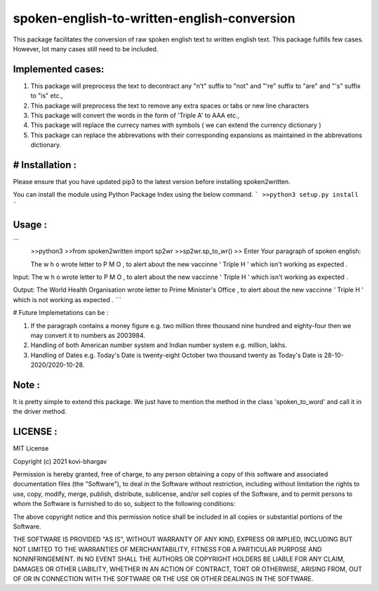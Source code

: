 =================
spoken-english-to-written-english-conversion
=================

This package facilitates the conversion of raw spoken english text to written english text. This package fulfills few cases. However, lot many cases still need to be included.

+++++++++++++
Implemented cases:
+++++++++++++

1) This package will preprocess the text to decontract any "n't" suffix to "not" and "'re" suffix to "are" and "'s" suffix to "is" etc.,

2) This package will preprocess the text to remove any extra spaces or tabs or new line characters

3) This package will convert the words in the form of 'Triple A' to AAA etc.,

4) This package will replace the currecy names with symbols ( we can extend the currency dictionary )

5) This package can replace the abbrevations with their corresponding expansions as maintained in the abbrevations dictionary.

+++++++++++++
# Installation :
+++++++++++++

Please ensure that you have updated pip3 to the latest version before installing spoken2written.

You can install the module using Python Package Index using the below command.
```
>>python3 setup.py install
```

+++++++++++++
Usage :
+++++++++++++

```
 >>python3
 >>from spoken2written import sp2wr
 >>sp2wr.sp_to_wr()
 >>
 Enter Your paragraph of spoken english:
 
 The w h o wrote letter to P M O , to alert about the new vaccinne '     Triple H ' which isn't working as expected . 
 
Input:  The w h o wrote letter to P M O , to alert about the new vaccinne '     Triple H ' which isn't working as expected .

Output:  The World Health Organisation wrote letter to Prime Minister's Office , to alert about the new vaccinne ' Triple H ' which is not working as expected .
```
  
# Future Implemetations can be :

1) If the paragraph contains a money figure e.g. two million three thousand nine hundred and eighty-four then we may convert it to numbers as 2003984.

2) Handling of both American number system and Indian number system e.g. million, lakhs.

3) Handling of Dates e.g. Today's Date is twenty-eight October two thousand twenty as Today's Date is 28-10-2020/2020-10-28.

+++++++++++++
Note :
+++++++++++++

It is pretty simple to extend this package. We just have to mention the method in the class 'spoken_to_word' and call it in the driver method. 

+++++++++++++
LICENSE :
+++++++++++++

MIT License

Copyright (c) 2021 kovi-bhargav

Permission is hereby granted, free of charge, to any person obtaining a copy
of this software and associated documentation files (the "Software"), to deal
in the Software without restriction, including without limitation the rights
to use, copy, modify, merge, publish, distribute, sublicense, and/or sell
copies of the Software, and to permit persons to whom the Software is
furnished to do so, subject to the following conditions:

The above copyright notice and this permission notice shall be included in all
copies or substantial portions of the Software.

THE SOFTWARE IS PROVIDED "AS IS", WITHOUT WARRANTY OF ANY KIND, EXPRESS OR
IMPLIED, INCLUDING BUT NOT LIMITED TO THE WARRANTIES OF MERCHANTABILITY,
FITNESS FOR A PARTICULAR PURPOSE AND NONINFRINGEMENT. IN NO EVENT SHALL THE
AUTHORS OR COPYRIGHT HOLDERS BE LIABLE FOR ANY CLAIM, DAMAGES OR OTHER
LIABILITY, WHETHER IN AN ACTION OF CONTRACT, TORT OR OTHERWISE, ARISING FROM,
OUT OF OR IN CONNECTION WITH THE SOFTWARE OR THE USE OR OTHER DEALINGS IN THE
SOFTWARE.
